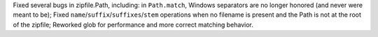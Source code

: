 Fixed several bugs in zipfile.Path, including: in ``Path.match``, Windows
separators are no longer honored (and never were meant to be); Fixed
``name``/``suffix``/``suffixes``/``stem`` operations when no filename is
present and the Path is not at the root of the zipfile; Reworked glob for
performance and more correct matching behavior.
